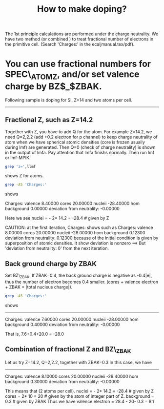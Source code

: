 #+Title: How to make doping?

The 1st principle calculations are performed under the charge neutrality.
We have two method (or combined ) to treat fractional number of electrons in the primitive cell.
(Search 'Charges:' in the ecaljmanual.tex/pdf).

* You can use fractional numbers for SPEC\_ATOM_Z, and/or set valence charge by BZ$_$ZBAK.
  Following sample is doping for Si, Z=14 and two atoms per cell.
-----

**  Fractional Z, such as Z=14.2 
Together with Z, you have to add Q for the atom. 
For example Z=14.2, we need Q=2,2.2 (add +0.2 electron for p channel) 
to keep charge neutrality of atom when we have spherical atomic densities (core is frozen usually during lmf) 
are generated. Then Q=0 (check of charge neutrality) is shown in the output of lmfa.
Pay attention that lmfa finishs normally. Then run lmf or lmf-MPIK.
#+begin_src bash
 grep 'z=',llmf 
#+end_src
shows Z for atoms.

#+begin_src bash
 grep -A5 'Charges:'
#+end_src
shows 
#+RESULTS:
 Charges:  valence     8.40000   cores    20.00000   nucleii   -28.40000
    hom background     0.00000   deviation from neutrality:     -0.00000

Here we see   nuclei = - 2* 14.2  = -28.4  # given by Z

CAUTION: at the first iteration, Charges: shows such as
  Charges:  valence     8.00000   cores    20.00000   nucleii   -28.00000
  hom background     0.12300   deviation from neutrality: 0.12300
because of the initial condition is given by superposition of atomic densities. It show
deviation is nonzero ==> But 'deviation from neutrality: 0' from the next iteration.


** Back ground charge by ZBAK
Set BZ\_ZBAK. If ZBAK=0.4, the back ground charge is negative as -0.4|e|, 
thus the number of electron becomes 0.4 smaller.
(cores + valence electron + ZBAK = |total nucleus charge|).
#+begin_src bash
 grep -A5 'Charges:'
#+end_src
shows 
#+RESULTS:
------------
Charges:  valence     7.60000   cores    20.00000   nucleii   -28.00000
    hom background     0.40000   deviation from neutrality:     -0.00000

That is, 7.6+0.4+20.0  =  -28.0


** Combination of fractional Z and BZ\_ZBAK
   Let us try Z=14.2, Q=2,2.2, together with ZBAK=0.3
   In this case, we have 
-------
   Charges:  valence     8.10000   cores    20.00000   nucleii   -28.40000
    hom background     0.30000   deviation from neutrality:     -0.00000

This means that (2 atoms per cell).
  nuclei     = - 2* 14.2  = -28.4  # given by Z
  cores      =   2* 10    =  20    # given by the atom of integer part of Z.
  background =  0.3                # given by ZBAK
Thus we have 
  valence electron = 28.4 - 20- 0.3 = 8.1 


